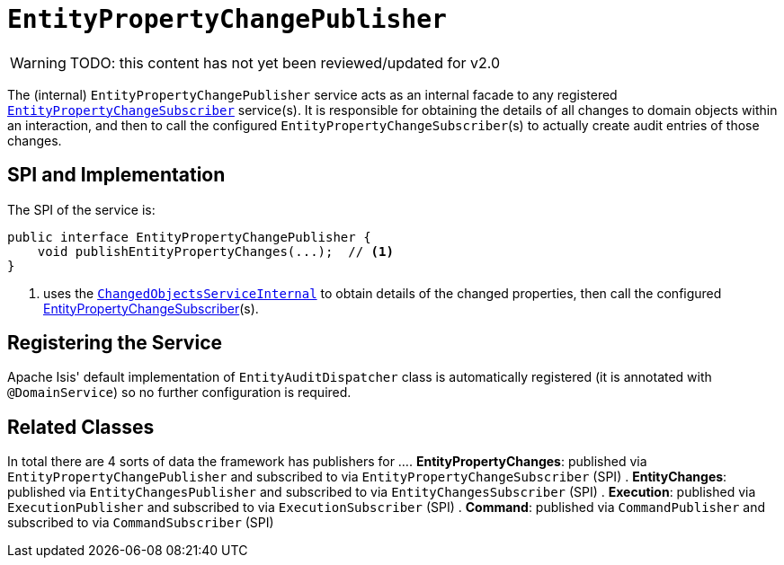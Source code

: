 = `EntityPropertyChangePublisher`

:Notice: Licensed to the Apache Software Foundation (ASF) under one or more contributor license agreements. See the NOTICE file distributed with this work for additional information regarding copyright ownership. The ASF licenses this file to you under the Apache License, Version 2.0 (the "License"); you may not use this file except in compliance with the License. You may obtain a copy of the License at. http://www.apache.org/licenses/LICENSE-2.0 . Unless required by applicable law or agreed to in writing, software distributed under the License is distributed on an "AS IS" BASIS, WITHOUT WARRANTIES OR  CONDITIONS OF ANY KIND, either express or implied. See the License for the specific language governing permissions and limitations under the License.

WARNING: TODO: this content has not yet been reviewed/updated for v2.0

The (internal) `EntityPropertyChangePublisher` service acts as an internal facade to any registered xref:system:generated:index/applib/services/publishing/spi/EntityPropertyChangeSubscriber.adoc[`EntityPropertyChangeSubscriber`] service(s).
It is responsible for obtaining the details of all changes to domain objects within an interaction, and then to call the configured ``EntityPropertyChangeSubscriber``(s) to actually create audit entries of those changes.




== SPI and Implementation

The SPI of the service is:

[source,java]
----
public interface EntityPropertyChangePublisher {
    void publishEntityPropertyChanges(...);  // <1>
}
----
<1> uses the xref:core:runtime-services:ChangedObjectsService.adoc[`ChangedObjectsServiceInternal`] to obtain details of the changed properties, then call the configured xref:system:generated:index/applib/services/publishing/spi/EntityPropertyChangeSubscriber.adoc[EntityPropertyChangeSubscriber](s).

== Registering the Service

Apache Isis' default implementation of `EntityAuditDispatcher` class is automatically registered (it is annotated with `@DomainService`) so no further configuration is required.


== Related Classes

In total there are 4 sorts of data the framework has publishers for ...
. *EntityPropertyChanges*: published via `EntityPropertyChangePublisher` and subscribed to via `EntityPropertyChangeSubscriber` (SPI)
. *EntityChanges*: published via `EntityChangesPublisher` and subscribed to via `EntityChangesSubscriber` (SPI)
. *Execution*: published via `ExecutionPublisher` and subscribed to via `ExecutionSubscriber` (SPI)
. *Command*: published via `CommandPublisher` and subscribed to via `CommandSubscriber` (SPI)
